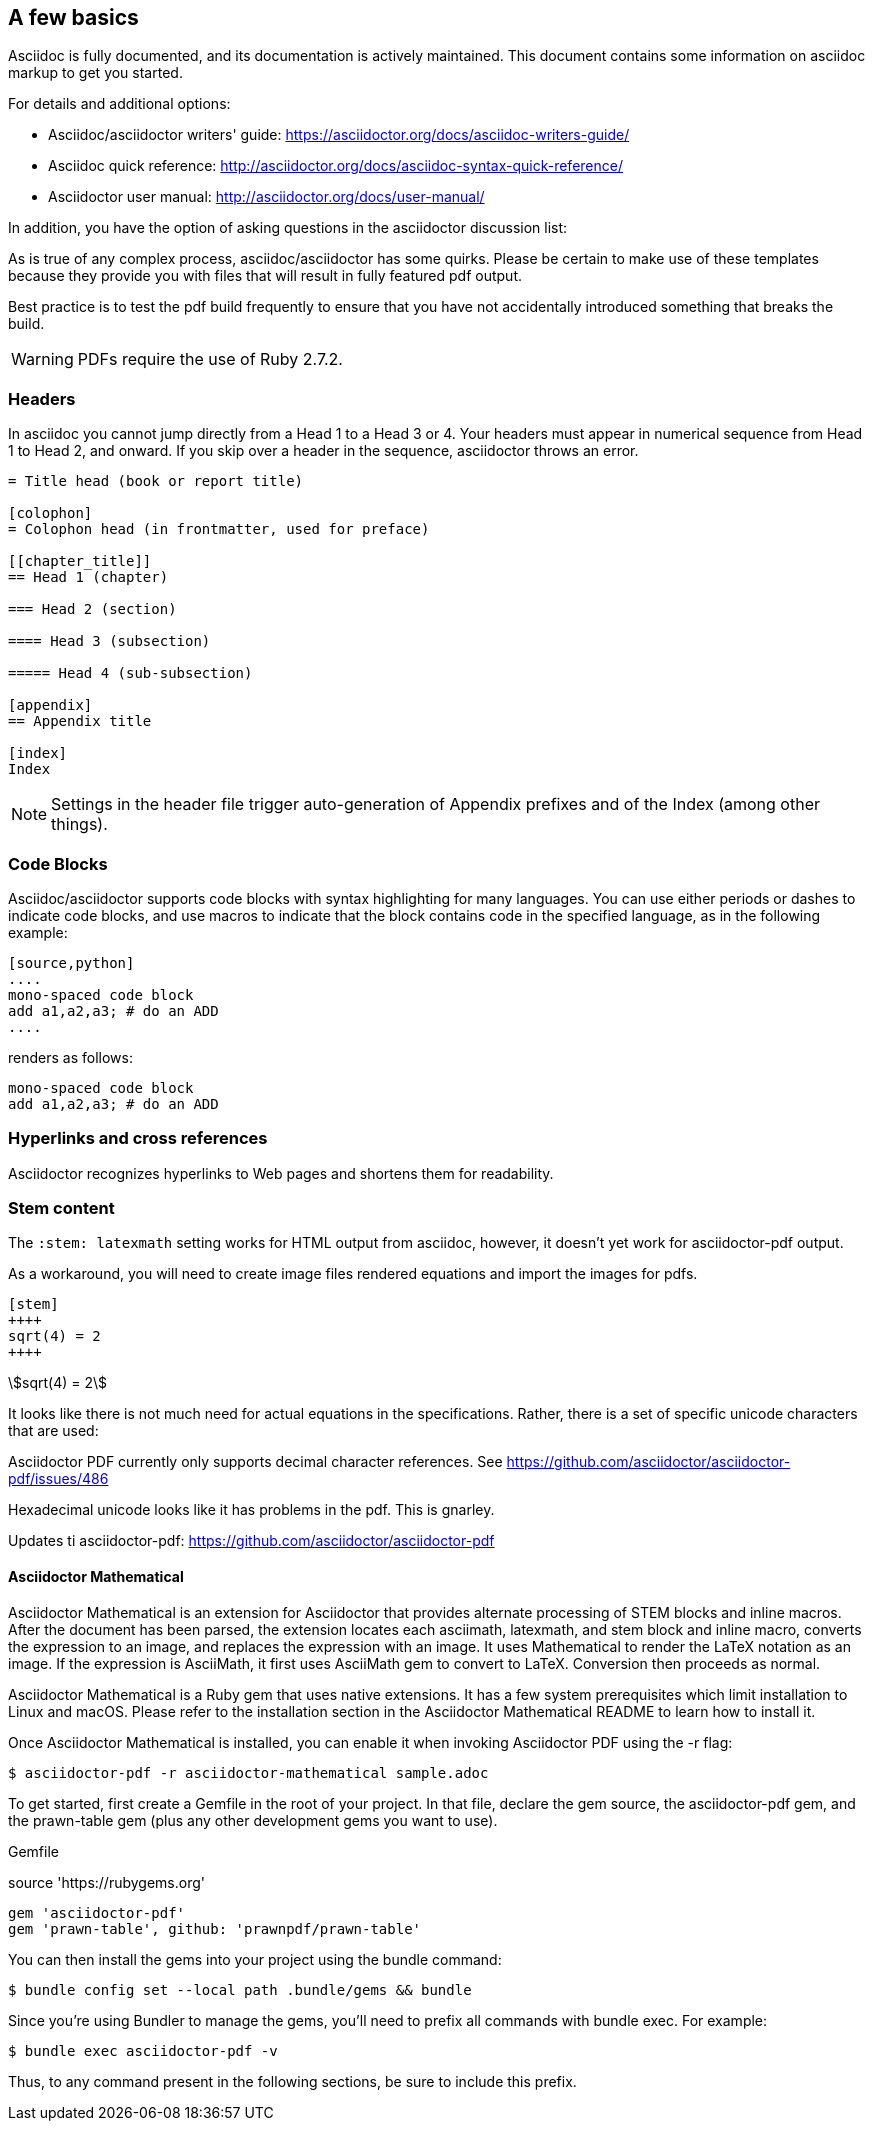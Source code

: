 [[a_few_basics]]
== A few basics

Asciidoc is fully documented, and its documentation is actively maintained. This document contains some information on asciidoc markup to get you started.

For details and additional options:

 * Asciidoc/asciidoctor writers' guide: https://asciidoctor.org/docs/asciidoc-writers-guide/
 * Asciidoc quick reference: http://asciidoctor.org/docs/asciidoc-syntax-quick-reference/
 * Asciidoctor user manual: http://asciidoctor.org/docs/user-manual/

In addition, you have the option of asking questions in the asciidoctor discussion list:

As is true of any complex process, asciidoc/asciidoctor has some quirks. Please be certain to make use of these templates because they provide you with files that will result in fully featured pdf output.

Best practice is to test the pdf build frequently to ensure that you have not accidentally introduced something that breaks the build.

WARNING: PDFs require the use of Ruby 2.7.2.


=== Headers

In asciidoc you cannot jump directly from a Head 1 to a Head 3 or 4. Your headers must appear in numerical sequence from Head 1 to Head 2, and onward. If you skip over a header in the sequence, asciidoctor throws an error.

```adoc
= Title head (book or report title)

[colophon]
= Colophon head (in frontmatter, used for preface)

[[chapter_title]]
== Head 1 (chapter)

=== Head 2 (section)

==== Head 3 (subsection)

===== Head 4 (sub-subsection)

[appendix]
== Appendix title

[index]
Index
```

NOTE: Settings in the header file trigger auto-generation of Appendix prefixes and of the Index (among other things).

=== Code Blocks

Asciidoc/asciidoctor supports code blocks with syntax highlighting for many languages. You can use either periods or dashes to indicate code blocks, and use macros to indicate that the block contains code in the specified language, as in the following example:


[source,adoc]
----
[source,python]
....
mono-spaced code block
add a1,a2,a3; # do an ADD
....
----

renders as follows:

[source,python]
----
mono-spaced code block
add a1,a2,a3; # do an ADD
----


=== Hyperlinks and cross references

Asciidoctor recognizes hyperlinks to Web pages and shortens them for readability.








=== Stem content

The `:stem: latexmath` setting works for HTML output from asciidoc, however, it doesn't yet work for asciidoctor-pdf output.

As a workaround, you will need to create image files rendered equations and import the images for pdfs.

```adoc
[stem]
++++
sqrt(4) = 2
++++
```

[stem]
++++
sqrt(4) = 2
++++

It looks like there is not much need for actual equations in the specifications. Rather, there is a set of specific unicode characters that are used:


Asciidoctor PDF currently only supports decimal character references. See https://github.com/asciidoctor/asciidoctor-pdf/issues/486

Hexadecimal unicode looks like it has problems in the pdf. This is gnarley.

Updates ti asciidoctor-pdf: https://github.com/asciidoctor/asciidoctor-pdf


==== Asciidoctor Mathematical

Asciidoctor Mathematical is an extension for Asciidoctor that provides alternate processing of STEM blocks and inline macros. After the document has been parsed, the extension locates each asciimath, latexmath, and stem block and inline macro, converts the expression to an image, and replaces the expression with an image. It uses Mathematical to render the LaTeX notation as an image. If the expression is AsciiMath, it first uses AsciiMath gem to convert to LaTeX. Conversion then proceeds as normal.

Asciidoctor Mathematical is a Ruby gem that uses native extensions. It has a few system prerequisites which limit installation to Linux and macOS. Please refer to the installation section in the Asciidoctor Mathematical README to learn how to install it.

Once Asciidoctor Mathematical is installed, you can enable it when invoking Asciidoctor PDF using the -r flag:

```cmd
$ asciidoctor-pdf -r asciidoctor-mathematical sample.adoc
```

To get started, first create a Gemfile in the root of your project. In that file, declare the gem source, the asciidoctor-pdf gem, and the prawn-table gem (plus any other development gems you want to use).

Gemfile

source 'https://rubygems.org'
```cmd
gem 'asciidoctor-pdf'
gem 'prawn-table', github: 'prawnpdf/prawn-table'
```
You can then install the gems into your project using the bundle command:

```.cmd
$ bundle config set --local path .bundle/gems && bundle
```
Since you’re using Bundler to manage the gems, you’ll need to prefix all commands with bundle exec. For example:

```cmd
$ bundle exec asciidoctor-pdf -v
```
Thus, to any command present in the following sections, be sure to include this prefix.



